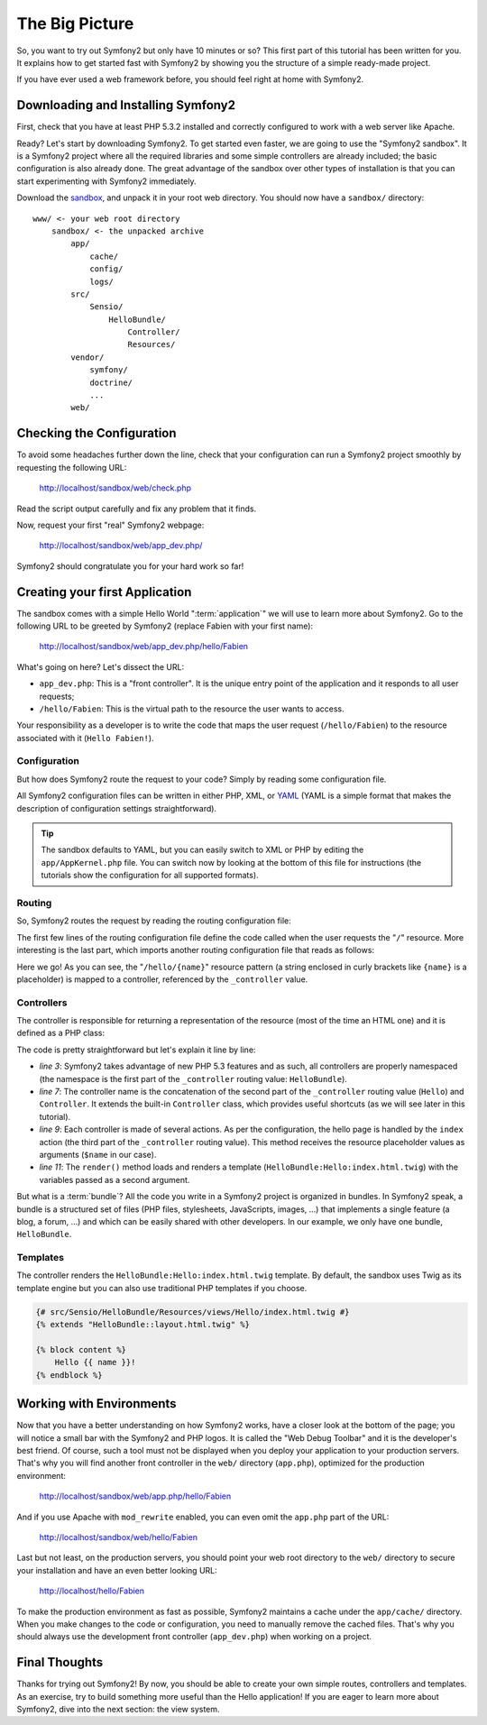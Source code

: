 The Big Picture
===============

So, you want to try out Symfony2 but only have 10 minutes or so? This first
part of this tutorial has been written for you. It explains how to get started
fast with Symfony2 by showing you the structure of a simple ready-made
project.

If you have ever used a web framework before, you should feel right at home
with Symfony2.

.. index::
   pair: Sandbox; Download

Downloading and Installing Symfony2
-----------------------------------

First, check that you have at least PHP 5.3.2 installed and correctly
configured to work with a web server like Apache.

Ready? Let's start by downloading Symfony2. To get started even faster, we are
going to use the "Symfony2 sandbox". It is a Symfony2 project where all the
required libraries and some simple controllers are already included; the basic
configuration is also already done. The great advantage of the sandbox over
other types of installation is that you can start experimenting with Symfony2
immediately.

Download the `sandbox`_, and unpack it in your root web directory. You
should now have a ``sandbox/`` directory::

    www/ <- your web root directory
        sandbox/ <- the unpacked archive
            app/
                cache/
                config/
                logs/
            src/
                Sensio/
                    HelloBundle/
                        Controller/
                        Resources/
            vendor/
                symfony/
                doctrine/
                ...
            web/

.. index::
   single: Installation; Check

Checking the Configuration
--------------------------

To avoid some headaches further down the line, check that your configuration
can run a Symfony2 project smoothly by requesting the following URL:

    http://localhost/sandbox/web/check.php

Read the script output carefully and fix any problem that it finds.

Now, request your first "real" Symfony2 webpage:

    http://localhost/sandbox/web/app_dev.php/

Symfony2 should congratulate you for your hard work so far!

Creating your first Application
-------------------------------

The sandbox comes with a simple Hello World ":term:`application`" we will use
to learn more about Symfony2. Go to the following URL to be greeted by Symfony2
(replace Fabien with your first name):

    http://localhost/sandbox/web/app_dev.php/hello/Fabien

What's going on here? Let's dissect the URL:

.. index:: Front Controller

* ``app_dev.php``: This is a "front controller". It is the unique entry point
  of the application and it responds to all user requests;

* ``/hello/Fabien``: This is the virtual path to the resource the user wants
  to access.

Your responsibility as a developer is to write the code that maps the user
request (``/hello/Fabien``) to the resource associated with it (``Hello
Fabien!``).

.. index::
   single: Configuration

Configuration
~~~~~~~~~~~~~

But how does Symfony2 route the request to your code? Simply by reading some
configuration file.

All Symfony2 configuration files can be written in either PHP, XML, or `YAML`_
(YAML is a simple format that makes the description of configuration settings
straightforward).

.. tip::

    The sandbox defaults to YAML, but you can easily switch to XML or PHP by
    editing the ``app/AppKernel.php`` file. You can switch now by looking at
    the bottom of this file for instructions (the tutorials show the
    configuration for all supported formats).

.. index::
   single: Routing
   pair: Configuration; Routing

Routing
~~~~~~~

So, Symfony2 routes the request by reading the routing configuration file:

.. configuration-block::

    .. code-block:: yaml

        # app/config/routing.yml
        homepage:
            pattern:  /
            defaults: { _controller: FrameworkBundle:Default:index }

        hello:
            resource: "@HelloBundle/Resources/config/routing.yml"

    .. code-block:: xml

        <!-- app/config/routing.xml -->
        <?xml version="1.0" encoding="UTF-8" ?>

        <routes xmlns="http://www.symfony-project.org/schema/routing"
            xmlns:xsi="http://www.w3.org/2001/XMLSchema-instance"
            xsi:schemaLocation="http://www.symfony-project.org/schema/routing http://www.symfony-project.org/schema/routing/routing-1.0.xsd">

            <route id="homepage" pattern="/">
                <default key="_controller">FrameworkBundle:Default:index</default>
            </route>

            <import resource="@HelloBundle/Resources/config/routing.xml" />
        </routes>

    .. code-block:: php

        // app/config/routing.php
        use Symfony\Component\Routing\RouteCollection;
        use Symfony\Component\Routing\Route;

        $collection = new RouteCollection();
        $collection->add('homepage', new Route('/', array(
            '_controller' => 'FrameworkBundle:Default:index',
        )));
        $collection->addCollection($loader->import("@HelloBundle/Resources/config/routing.php"));

        return $collection;

The first few lines of the routing configuration file define the code called
when the user requests the "``/``" resource. More interesting is the last
part, which imports another routing configuration file that reads as follows:

.. configuration-block::

    .. code-block:: yaml

        # src/Sensio/HelloBundle/Resources/config/routing.yml
        hello:
            pattern:  /hello/{name}
            defaults: { _controller: HelloBundle:Hello:index }

    .. code-block:: xml

        <!-- src/Sensio/HelloBundle/Resources/config/routing.xml -->
        <?xml version="1.0" encoding="UTF-8" ?>

        <routes xmlns="http://www.symfony-project.org/schema/routing"
            xmlns:xsi="http://www.w3.org/2001/XMLSchema-instance"
            xsi:schemaLocation="http://www.symfony-project.org/schema/routing http://www.symfony-project.org/schema/routing/routing-1.0.xsd">

            <route id="hello" pattern="/hello/{name}">
                <default key="_controller">HelloBundle:Hello:index</default>
            </route>
        </routes>

    .. code-block:: php

        // src/Sensio/HelloBundle/Resources/config/routing.php
        use Symfony\Component\Routing\RouteCollection;
        use Symfony\Component\Routing\Route;

        $collection = new RouteCollection();
        $collection->add('hello', new Route('/hello/{name}', array(
            '_controller' => 'HelloBundle:Hello:index',
        )));

        return $collection;

Here we go! As you can see, the "``/hello/{name}``" resource pattern (a string
enclosed in curly brackets like ``{name}`` is a placeholder) is mapped to a
controller, referenced by the ``_controller`` value.

.. index::
   single: Controller
   single: MVC; Controller

Controllers
~~~~~~~~~~~

The controller is responsible for returning a representation of the resource
(most of the time an HTML one) and it is defined as a PHP class:

.. code-block:: php
   :linenos:

    // src/Sensio/HelloBundle/Controller/HelloController.php

    namespace Sensio\HelloBundle\Controller;

    use Symfony\Bundle\FrameworkBundle\Controller\Controller;

    class HelloController extends Controller
    {
        public function indexAction($name)
        {
            return $this->render('HelloBundle:Hello:index.html.twig', array('name' => $name));

            // render a PHP template instead
            // return $this->render('HelloBundle:Hello:index.html.php', array('name' => $name));
        }
    }

The code is pretty straightforward but let's explain it line by line:

* *line 3*: Symfony2 takes advantage of new PHP 5.3 features and as such, all
  controllers are properly namespaced (the namespace is the first part of the
  ``_controller`` routing value: ``HelloBundle``).

* *line 7*: The controller name is the concatenation of the second part of the
  ``_controller`` routing value (``Hello``) and ``Controller``. It extends the
  built-in ``Controller`` class, which provides useful shortcuts (as we will
  see later in this tutorial).

* *line 9*: Each controller is made of several actions. As per the
  configuration, the hello page is handled by the ``index`` action (the third
  part of the ``_controller`` routing value). This method receives the
  resource placeholder values as arguments (``$name`` in our case).

* *line 11*: The ``render()`` method loads and renders a template
  (``HelloBundle:Hello:index.html.twig``) with the variables passed as a
  second argument.

But what is a :term:`bundle`? All the code you write in a Symfony2 project is
organized in bundles. In Symfony2 speak, a bundle is a structured set of files
(PHP files, stylesheets, JavaScripts, images, ...) that implements a single
feature (a blog, a forum, ...) and which can be easily shared with other
developers. In our example, we only have one bundle, ``HelloBundle``.

Templates
~~~~~~~~~

The controller renders the ``HelloBundle:Hello:index.html.twig`` template. By 
default, the sandbox uses Twig as its template engine but you can also use
traditional PHP templates if you choose.

.. code-block:: jinja

    {# src/Sensio/HelloBundle/Resources/views/Hello/index.html.twig #}
    {% extends "HelloBundle::layout.html.twig" %}

    {% block content %}
        Hello {{ name }}!
    {% endblock %}

.. index::
   single: Environment
   single: Configuration; Environment

Working with Environments
-------------------------

Now that you have a better understanding on how Symfony2 works, have a closer
look at the bottom of the page; you will notice a small bar with the Symfony2
and PHP logos. It is called the "Web Debug Toolbar" and it is the developer's
best friend. Of course, such a tool must not be displayed when you deploy your
application to your production servers. That's why you will find another front
controller in the ``web/`` directory (``app.php``), optimized for the
production environment:

    http://localhost/sandbox/web/app.php/hello/Fabien

And if you use Apache with ``mod_rewrite`` enabled, you can even omit the
``app.php`` part of the URL:

    http://localhost/sandbox/web/hello/Fabien

Last but not least, on the production servers, you should point your web root
directory to the ``web/`` directory to secure your installation and have an even
better looking URL:

    http://localhost/hello/Fabien

To make the production environment as fast as possible, Symfony2 maintains a
cache under the ``app/cache/`` directory. When you make changes to the code or
configuration, you need to manually remove the cached files. That's why you
should always use the development front controller (``app_dev.php``) when
working on a project.

Final Thoughts
--------------

Thanks for trying out Symfony2! By now, you should be able to create your own 
simple routes, controllers and templates. As an exercise, try to build 
something more useful than the Hello application! If you are eager to 
learn more about Symfony2, dive into the next section: the view system.

.. _sandbox: http://symfony-reloaded.org/code#sandbox
.. _YAML:    http://www.yaml.org/
